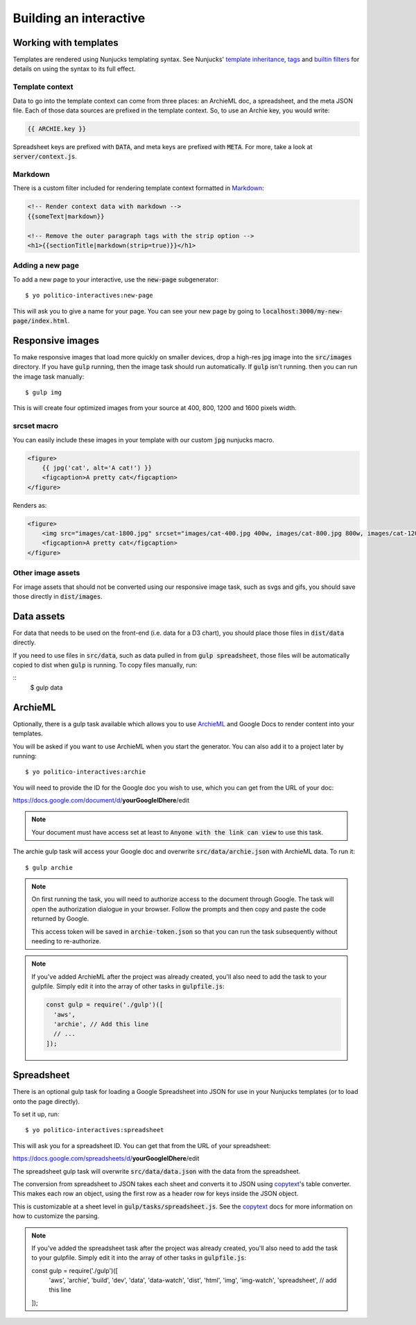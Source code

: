 Building an interactive
=======================


Working with templates
----------------------

Templates are rendered using Nunjucks templating syntax. See Nunjucks' `template inheritance <https://mozilla.github.io/nunjucks/templating.html#template-inheritance>`_, `tags <https://mozilla.github.io/nunjucks/templating.html#tags>`_ and `builtin filters <https://mozilla.github.io/nunjucks/templating.html#builtin-filters>`_ for details on using the syntax to its full effect.

Template context
''''''''''''''''

Data to go into the template context can come from three places: an ArchieML doc, a spreadsheet, and the meta JSON file. Each of those data sources are prefixed in the template context. So, to use an Archie key, you would write:

.. code-block:: html+jinja
  
  {{ ARCHIE.key }}

Spreadsheet keys are prefixed with :code:`DATA`, and meta keys are prefixed with :code:`META`. For more, take a look at :code:`server/context.js`.

Markdown
''''''''

There is a custom filter included for rendering template context formatted in `Markdown <https://github.com/adam-p/markdown-here/wiki/Markdown-Cheatsheet>`_:

.. code-block:: html+jinja

  <!-- Render context data with markdown -->
  {{someText|markdown}}

  <!-- Remove the outer paragraph tags with the strip option -->
  <h1>{{sectionTitle|markdown(strip=true)}}</h1>

Adding a new page
'''''''''''''''''

To add a new page to your interactive, use the :code:`new-page` subgenerator:

::
  
  $ yo politico-interactives:new-page

This will ask you to give a name for your page. You can see your new page by going to :code:`localhost:3000/my-new-page/index.html`.


Responsive images
-----------------

To make responsive images that load more quickly on smaller devices, drop a high-res jpg image into the :code:`src/images` directory. If you have :code:`gulp` running, then the image task should run automatically. If :code:`gulp` isn't running. then you can run the image task manually:

::

  $ gulp img

This is will create four optimized images from your source at 400, 800, 1200 and 1600 pixels width.

srcset macro
''''''''''''

You can easily include these images in your template with our custom :code:`jpg` nunjucks macro.

.. code-block:: html+jinja

  <figure>
      {{ jpg('cat', alt='A cat!') }}
      <figcaption>A pretty cat</figcaption>
  </figure>

Renders as:

.. code-block:: html

  <figure>
      <img src="images/cat-1800.jpg" srcset="images/cat-400.jpg 400w, images/cat-800.jpg 800w, images/cat-1200.jpg 1200w, images/cat-1800.jpg 1800w" alt="A cat!">
      <figcaption>A pretty cat</figcaption>
  </figure>


Other image assets
''''''''''''''''''

For image assets that should not be converted using our responsive image task, such as svgs and gifs, you should save those directly in :code:`dist/images`.


Data assets
-----------

For data that needs to be used on the front-end (i.e. data for a D3 chart), you should place those files in :code:`dist/data` directly. 

If you need to use files in :code:`src/data`, such as data pulled in from :code:`gulp spreadsheet`, those files will be automatically copied to dist when :code:`gulp` is running. To copy files manually, run:

::
  $ gulp data


ArchieML
--------

Optionally, there is a gulp task available which allows you to use `ArchieML <http://archieml.org/#demo>`_ and Google Docs to render content into your templates.

You will be asked if you want to use ArchieML when you start the generator. You can also add it to a project later by running:

::

  $ yo politico-interactives:archie


You will need to provide the ID for the Google doc you wish to use, which you can get from the URL of your doc:

https://docs.google.com/document/d/**yourGoogleIDhere**/edit

.. note::

  Your document must have access set at least to :code:`Anyone with the link can view` to use this task.


The archie gulp task will access your Google doc and overwrite :code:`src/data/archie.json` with ArchieML data. To run it:

::

  $ gulp archie


.. note::

  On first running the task, you will need to authorize access to the document through Google. The task will open the authorization dialogue in your browser. Follow the prompts and then copy and paste the code returned by Google.

  This access token will be saved in :code:`archie-token.json` so that you can run the task subsequently without needing to re-authorize.

.. note::

    If you've added ArchieML after the project was already created, you'll also need to add the task to your gulpfile. Simply edit it into the array of other tasks in :code:`gulpfile.js`:

    .. code-block:: javascript

      const gulp = require('./gulp')([
        'aws',
        'archie', // Add this line
        // ...
      ]);

Spreadsheet
-----------

There is an optional gulp task for loading a Google Spreadsheet into JSON for use in your Nunjucks templates (or to load onto the page directly). 

To set it up, run:

::
  
  $ yo politico-interactives:spreadsheet

This will ask you for a spreadsheet ID. You can get that from the URL of your spreadsheet:

https://docs.google.com/spreadsheets/d/**yourGoogleIDhere**/edit

The spreadsheet gulp task will overwrite :code:`src/data/data.json` with the data from the spreadsheet.

The conversion from spreadsheet to JSON takes each sheet and converts it to JSON using `copytext <https://github.com/rdmurphy/node-copytext>`_'s table converter. This makes each row an object, using the first row as a header row for keys inside the JSON object. 

This is customizable at a sheet level in :code:`gulp/tasks/spreadsheet.js`. See the `copytext <https://github.com/rdmurphy/node-copytext>`_ docs for more information on how to customize the parsing.

.. note::

    If you've added the spreadsheet task after the project was already created, you'll also need to add the task to your gulpfile. Simply edit it into the array of other tasks in :code:`gulpfile.js`:

    .. code-block:: javascript

    const gulp = require('./gulp')([
      'aws',
      'archie',
      'build',
      'dev',
      'data',
      'data-watch',
      'dist',
      'html',
      'img',
      'img-watch',
      'spreadsheet', // add this line
    ]);
